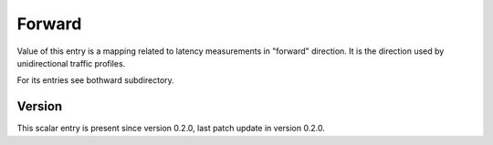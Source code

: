 ..
   Copyright (c) 2021 Cisco and/or its affiliates.
   Licensed under the Apache License, Version 2.0 (the "License");
   you may not use this file except in compliance with the License.
   You may obtain a copy of the License at:
..
       http://www.apache.org/licenses/LICENSE-2.0
..
   Unless required by applicable law or agreed to in writing, software
   distributed under the License is distributed on an "AS IS" BASIS,
   WITHOUT WARRANTIES OR CONDITIONS OF ANY KIND, either express or implied.
   See the License for the specific language governing permissions and
   limitations under the License.


Forward
^^^^^^^

Value of this entry is a mapping related to latency measurements
in "forward" direction. It is the direction used by unidirectional
traffic profiles.

For its entries see bothward subdirectory.

Version
~~~~~~~

This scalar entry is present since version 0.2.0,
last patch update in version 0.2.0.
